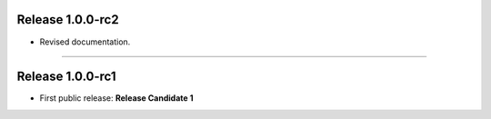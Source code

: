 Release 1.0.0-rc2
=========================================

* Revised documentation.

------------------------

Release 1.0.0-rc1
=========================================

* First public release: **Release Candidate 1**

